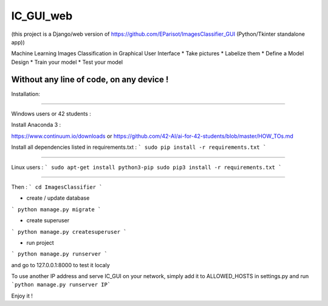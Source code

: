 IC_GUI_web
==========

.. image:: https://img.shields.io/pypi/v/pip.svg
   :target: https://pypi.org/project/pip/
.. image:: https://img.shields.io/badge/Django-2.0-green.svg
   :target: https://pypi.org/project/Django/

(this project is a Django/web version of https://github.com/EParisot/ImagesClassifier_GUI (Python/Tkinter standalone app))

.. image:: /screenshot_IC_GUI.bmp

Machine Learning Images Classification in Graphical User Interface
* Take pictures
* Labelize them
* Define a Model Design
* Train your model 
* Test your model

Without any line of code, on any device !
-----------------------------------------

.. image:: /screenshot_model.bmp

.. image:: /screenshot_training.bmp

Installation:

-----------------------------------------

Windows users or 42 students :

Install Anaconda 3 :

https://www.continuum.io/downloads
or
https://github.com/42-AI/ai-for-42-students/blob/master/HOW_TOs.md

Install all dependencies listed in requirements.txt :
```
sudo pip install -r requirements.txt
```

-----------------------------------------

Linux users :
```
sudo apt-get install python3-pip
sudo pip3 install -r requirements.txt
```

-----------------------------------------

Then :
```
cd ImagesClassifier
```

- create / update database
```
python manage.py migrate
```

- create superuser
```
python manage.py createsuperuser
```

- run project
```
python manage.py runserver
```

and go to 127.0.0.1:8000 to test it localy

To use another IP address and serve IC_GUI on your network, simply add it to ALLOWED_HOSTS in settings.py and run ```python manage.py runserver IP```

Enjoy it !
